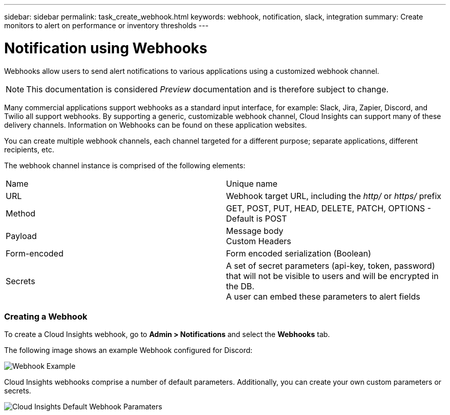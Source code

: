---
sidebar: sidebar
permalink: task_create_webhook.html
keywords: webhook, notification, slack, integration
summary: Create monitors to alert on performance or inventory thresholds
---

= Notification using Webhooks

:toc: macro
:hardbreaks:
:toclevels: 1
:nofooter:
:icons: font
:linkattrs:
:imagesdir: ./media/

[.lead]
Webhooks allow users to send alert notifications to various applications using a customized webhook channel.

NOTE: This documentation is considered _Preview_ documentation and is therefore subject to change.

Many commercial applications support webhooks as a standard input interface, for example: Slack, Jira, Zapier, Discord, and Twilio all support webhooks. By supporting a generic, customizable webhook channel, Cloud Insights can support many of these delivery channels. Information on Webhooks can be found on these application websites.

You can create multiple webhook channels, each channel targeted for a different purpose; separate applications, different recipients, etc. 

The webhook channel instance is comprised of the following elements:

|===
|Name|Unique name
|URL|Webhook target URL, including the _http/_ or _https/_ prefix
|Method	|GET, POST, PUT, HEAD, DELETE, PATCH, OPTIONS - Default is POST
|Payload|Message body
Custom Headers
|Form-encoded	|Form encoded serialization (Boolean)
|Secrets|A set of secret parameters (api-key, token, password) that will not be visible to users and will be encrypted in the DB. 
A user can embed these parameters to alert fields
|===

=== Creating a Webhook

To create a Cloud Insights webhook, go to *Admin > Notifications* and select the *Webhooks* tab.

The following image shows an example Webhook configured for Discord:

image:Webhook_Example_Discord.png[Webhook Example]

Cloud Insights webhooks comprise a number of default parameters. Additionally, you can create your own custom parameters or secrets. 

image:Webhook_Default_Parameters.png[Cloud Insights Default Webhook Paramaters]




